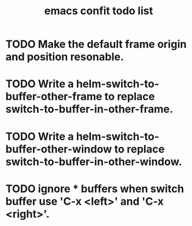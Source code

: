 #+STARTUP: indent
#+options: num:nil
# -*- mode: org; -*-
#+LATEX_HEADER: \documentclass[UTF8]{ctexart}
#+LATEX_HEADER: \usepackage{xeCJK}
#+LATEX_HEADER: \setCJKmainfont[BoldFont=STZhongsong, ItalicFont=STKaiti]{STSong}
#+LATEX_HEADER: \setCJKsansfont[BoldFont=STHeiti]{STXihei}
#+LATEX_HEADER: \setCJKmonofont{STFangsong}
#+HTML_HEAD: <link rel="stylesheet" type="text/css" href="styles/solarized-light.css"/
#+TITLE: emacs confit todo list

* TODO Make the default frame origin and position resonable.

* TODO Write a helm-switch-to-buffer-other-frame to replace switch-to-buffer-in-other-frame.

* TODO Write a helm-switch-to-buffer-other-window to replace switch-to-buffer-in-other-window.

* TODO ignore * buffers when switch buffer use 'C-x <left>' and 'C-x <right>'.

